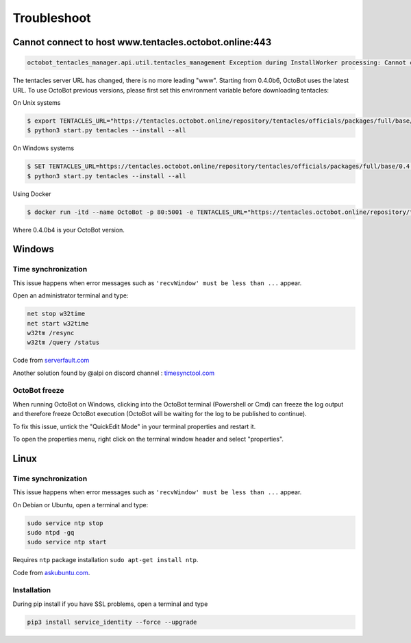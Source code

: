 .. role:: raw-html-m2r(raw)
   :format: html


Troubleshoot
============

Cannot connect to host www.tentacles.octobot.online:443
-------------------------------------------------------

.. image:: https://raw.githubusercontent.com/Drakkar-Software/OctoBot/assets/wiki_resources/troubleshoot-tentacles-url-error.png
   :target: https://raw.githubusercontent.com/Drakkar-Software/OctoBot/assets/wiki_resources/troubleshoot-tentacles-url-error.png
   :alt: tentacles url error

.. code-block:: bash

    octobot_tentacles_manager.api.util.tentacles_management Exception during InstallWorker processing: Cannot connect to host www.tentacles.octobot.online:443 ssl:default [No address associated with hostname] (ClientConnectorError)

The tentacles server URL has changed, there is no more leading "www". Starting from 0.4.0b6, OctoBot uses the latest URL.
To use OctoBot previous versions, please first set this environment variable before downloading tentacles:

On Unix systems

.. code-block:: bash

   $ export TENTACLES_URL="https://tentacles.octobot.online/repository/tentacles/officials/packages/full/base/0.4.0b4/any_platform.zip"
   $ python3 start.py tentacles --install --all

On Windows systems

.. code-block:: bash

   $ SET TENTACLES_URL=https://tentacles.octobot.online/repository/tentacles/officials/packages/full/base/0.4.0b4/any_platform.zip
   $ python3 start.py tentacles --install --all

Using Docker

.. code-block:: bash

   $ docker run -itd --name OctoBot -p 80:5001 -e TENTACLES_URL="https://tentacles.octobot.online/repository/tentacles/officials/packages/full/base/0.4.0b4/any_platform.zip" -v $(pwd)/user:/octobot/user -v $(pwd)/tentacles:/octobot/tentacles -v $(pwd)/logs:/octobot/logs drakkarsoftware/octobot:stable

Where 0.4.0b4 is your OctoBot version.

Windows
-------

Time synchronization
^^^^^^^^^^^^^^^^^^^^

This issue happens when error messages such as ``'recvWindow' must be less than ...`` appear.

Open an administrator terminal and type:

.. code-block:: bash

   net stop w32time
   net start w32time
   w32tm /resync
   w32tm /query /status

Code from `serverfault.com <https://serverfault.com/questions/294787/how-do-i-force-sync-the-time-on-windows-workstation-or-server>`_

Another solution found by @alpi on discord channel : `timesynctool.com <http://www.timesynctool.com>`_

OctoBot freeze
^^^^^^^^^^^^^^

When running OctoBot on Windows, clicking into the OctoBot terminal (Powershell or Cmd) can freeze the log output and therefore freeze OctoBot execution (OctoBot will be waiting for the log to be published to continue).

To fix this issue, untick the "QuickEdit Mode" in your terminal properties and restart it.


.. image:: https://raw.githubusercontent.com/Drakkar-Software/OctoBot/assets/wiki_resources/powerShellEditMode.jpg
   :width: 400 px
   :target: https://raw.githubusercontent.com/Drakkar-Software/OctoBot/assets/wiki_resources/powerShellEditMode.jpg
   :alt: Powershell


.. image:: https://raw.githubusercontent.com/Drakkar-Software/OctoBot/assets/wiki_resources/cmdQuickEdit.jpg
   :width: 400 px
   :target: https://raw.githubusercontent.com/Drakkar-Software/OctoBot/assets/wiki_resources/cmdQuickEdit.jpg
   :alt: Cmd


To open the properties menu, right click on the terminal window header and select "properties".

Linux
-----

Time synchronization
^^^^^^^^^^^^^^^^^^^^

This issue happens when error messages such as ``'recvWindow' must be less than ...`` appear.

On Debian or Ubuntu, open a terminal and type:

.. code-block:: bash

   sudo service ntp stop
   sudo ntpd -gq
   sudo service ntp start

Requires ``ntp`` package installation ``sudo apt-get install ntp``.

Code from `askubuntu.com <https://askubuntu.com/questions/254826/how-to-force-a-clock-update-using-ntp#256004>`_.

Installation
^^^^^^^^^^^^

During pip install if you have SSL problems, open a terminal and type

.. code-block:: bash

   pip3 install service_identity --force --upgrade
